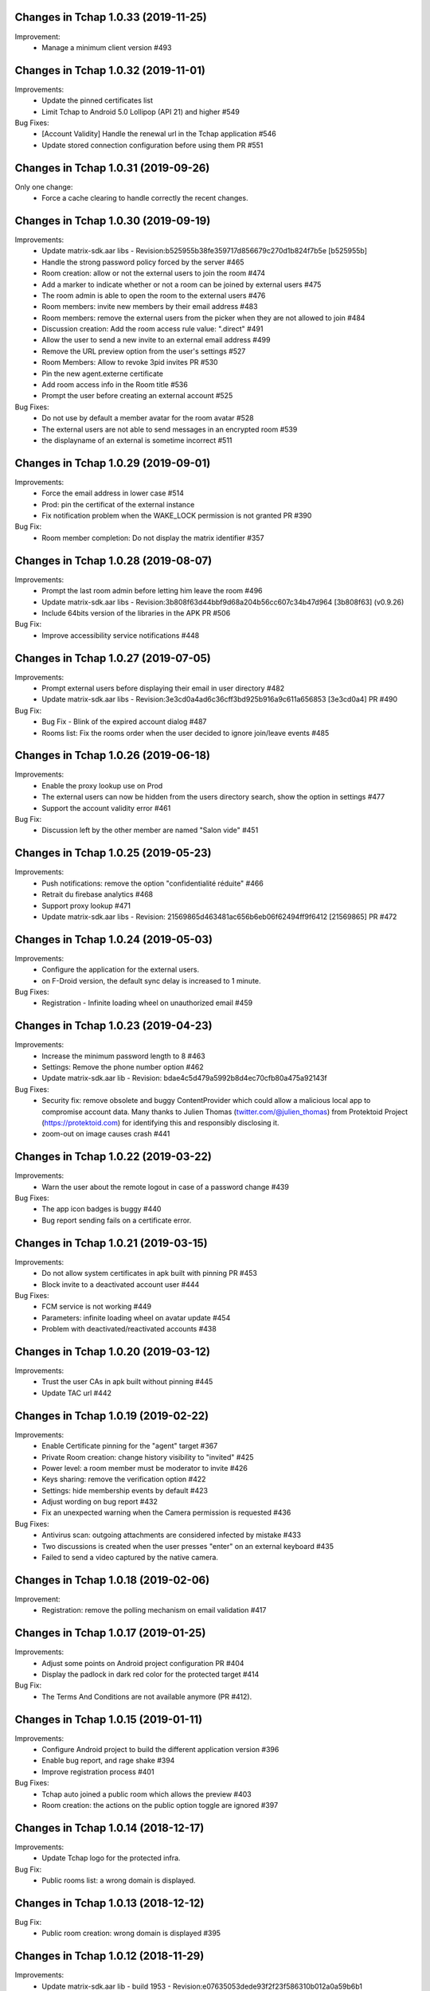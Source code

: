 Changes in Tchap 1.0.33 (2019-11-25)
===================================================

Improvement:
 * Manage a minimum client version #493

Changes in Tchap 1.0.32 (2019-11-01)
===================================================

Improvements:
 * Update the pinned certificates list
 * Limit Tchap to Android 5.0 Lollipop (API 21) and higher #549
 
Bug Fixes:
 * [Account Validity] Handle the renewal url in the Tchap application #546
 * Update stored connection configuration before using them PR #551

Changes in Tchap 1.0.31 (2019-09-26)
===================================================

Only one change:
 * Force a cache clearing to handle correctly the recent changes.

Changes in Tchap 1.0.30 (2019-09-19)
===================================================

Improvements:
 * Update matrix-sdk.aar libs - Revision:b525955b38fe359717d856679c270d1b824f7b5e [b525955b]
 * Handle the strong password policy forced by the server #465
 * Room creation: allow or not the external users to join the room #474
 * Add a marker to indicate whether or not a room can be joined by external users #475
 * The room admin is able to open the room to the external users #476
 * Room members: invite new members by their email address #483
 * Room members: remove the external users from the picker when they are not allowed to join #484
 * Discussion creation: Add the room access rule value: ".direct" #491
 * Allow the user to send a new invite to an external email address #499
 * Remove the URL preview option from the user's settings #527
 * Room Members: Allow to revoke 3pid invites PR #530
 * Pin the new agent.externe certificate
 * Add room access info in the Room title #536
 * Prompt the user before creating an external account #525

Bug Fixes:
 * Do not use by default a member avatar for the room avatar #528
 * The external users are not able to send messages in an encrypted room #539
 * the displayname of an external is sometime incorrect #511

Changes in Tchap 1.0.29 (2019-09-01)
===================================================

Improvements:
 * Force the email address in lower case #514
 * Prod: pin the certificat of the external instance
 * Fix notification problem when the WAKE_LOCK permission is not granted PR #390

Bug Fix:
 * Room member completion: Do not display the matrix identifier #357

Changes in Tchap 1.0.28 (2019-08-07)
===================================================

Improvements:
 * Prompt the last room admin before letting him leave the room #496
 * Update matrix-sdk.aar libs - Revision:3b808f63d44bbf9d68a204b56cc607c34b47d964 [3b808f63] (v0.9.26)
 * Include 64bits version of the libraries in the APK PR #506

Bug Fix:
 * Improve accessibility service notifications #448

Changes in Tchap 1.0.27 (2019-07-05)
===================================================

Improvements:
 * Prompt external users before displaying their email in user directory #482
 * Update matrix-sdk.aar libs - Revision:3e3cd0a4ad6c36cff3bd925b916a9c611a656853 [3e3cd0a4] PR #490

Bug Fix:
 * Bug Fix - Blink of the expired account dialog #487
 * Rooms list: Fix the rooms order when the user decided to ignore join/leave events #485

Changes in Tchap 1.0.26 (2019-06-18)
===================================================

Improvements:
 * Enable the proxy lookup use on Prod
 * The external users can now be hidden from the users directory search, show the option in settings #477
 * Support the account validity error #461

Bug Fix:
 * Discussion left by the other member are named "Salon vide" #451

Changes in Tchap 1.0.25 (2019-05-23)
===================================================

Improvements:
 * Push notifications: remove the option "confidentialité réduite" #466
 * Retrait du firebase analytics #468
 * Support proxy lookup #471
 * Update matrix-sdk.aar libs - Revision: 21569865d463481ac656b6eb06f62494ff9f6412 [21569865] PR #472

Changes in Tchap 1.0.24 (2019-05-03)
===================================================

Improvements:
 * Configure the application for the external users.
 * on F-Droid version, the default sync delay is increased to 1 minute.
 
Bug Fixes:
 * Registration - Infinite loading wheel on unauthorized email #459

Changes in Tchap 1.0.23 (2019-04-23)
===================================================

Improvements:
 * Increase the minimum password length to 8 #463
 * Settings: Remove the phone number option #462
 * Update matrix-sdk.aar lib - Revision: bdae4c5d479a5992b8d4ec70cfb80a475a92143f
 
Bug Fixes:
 * Security fix: remove obsolete and buggy ContentProvider which could allow a malicious local app to compromise account data. Many thanks to Julien Thomas (twitter.com/@julien_thomas) from Protektoid Project (https://protektoid.com) for identifying this and responsibly disclosing it.
 * zoom-out on image causes crash #441

Changes in Tchap 1.0.22 (2019-03-22)
===================================================

Improvements:
 * Warn the user about the remote logout in case of a password change #439
 
Bug Fixes:
 * The app icon badges is buggy #440
 * Bug report sending fails on a certificate error.

Changes in Tchap 1.0.21 (2019-03-15)
===================================================

Improvements:
 * Do not allow system certificates in apk built with pinning PR #453
 * Block invite to a deactivated account user #444
 
Bug Fixes:
 * FCM service is not working #449
 * Parameters: infinite loading wheel on avatar update #454
 * Problem with deactivated/reactivated accounts #438

Changes in Tchap 1.0.20 (2019-03-12)
===================================================

Improvements:
 * Trust the user CAs in apk built without pinning #445
 * Update TAC url #442

Changes in Tchap 1.0.19 (2019-02-22)
===================================================

Improvements:
 * Enable Certificate pinning for the "agent" target #367
 * Private Room creation: change history visibility to "invited" #425
 * Power level: a room member must be moderator to invite #426
 * Keys sharing: remove the verification option #422
 * Settings: hide membership events by default #423
 * Adjust wording on bug report #432
 * Fix an unexpected warning when the Camera permission is requested #436
 
Bug Fixes:
 * Antivirus scan: outgoing attachments are considered infected by mistake #433
 * Two discussions is created when the user presses "enter" on an external keyboard #435
 * Failed to send a video captured by the native camera.

Changes in Tchap 1.0.18 (2019-02-06)
===================================================

Improvement:
 * Registration: remove the polling mechanism on email validation #417

Changes in Tchap 1.0.17 (2019-01-25)
===================================================

Improvements:
 * Adjust some points on Android project configuration PR #404
 * Display the padlock in dark red color for the protected target #414
 
Bug Fix:
 * The Terms And Conditions are not available anymore (PR #412).

Changes in Tchap 1.0.15 (2019-01-11)
===================================================

Improvements:
 * Configure Android project to build the different application version #396
 * Enable bug report, and rage shake #394
 * Improve registration process #401
 
Bug Fixes:
 * Tchap auto joined a public room which allows the preview #403
 * Room creation: the actions on the public option toggle are ignored #397

Changes in Tchap 1.0.14 (2018-12-17)
===================================================

Improvements:
 * Update Tchap logo for the protected infra.
 
Bug Fix:
 * Public rooms list: a wrong domain is displayed.

Changes in Tchap 1.0.13 (2018-12-12)
===================================================

Bug Fix:
 * Public room creation: wrong domain is displayed #395

Changes in Tchap 1.0.12 (2018-11-29)
===================================================

Improvements:
 * Update matrix-sdk.aar lib - build 1953 - Revision:e07635053dede93f2f23f586310b012a0a59b6b1

Bug Fixes:
 * Remove the warning on unknown devices when a call is placed #393
 * I'm not allow to send message in a new joined room #392
 * Rooms members: members who left are listed with the actual members #391
 * Matrix Content Scanner: Update the stored server public key (riot-android PR 400)

Changes in Tchap 1.0.11 (2018-11-22)
===================================================

Improvements:
 * Update matrix-sdk.aar lib - build 1950 - Revision:b39da507f6f61e617c8164b2adcbf013ec0f3135
 * User Profile: add an option to hide the user from users directory search (#385)
 * Certificate pinning (#367):
    - A new flavor dimension has been added "pinning"
    - A configuration file has been added to handle potential fingerprints
    - The user is prevented from accepting unknown certificates
 * Replace "chat.xxx.gouv.fr" url with ""matrix.xxx.gouv.fr" (#384)
 * Room history: Apply the right tint on padlock in encrypted room.
 * Rebase from vector-im/riot-android:
    Features:
     - Enable Lazy Loading by default, if the hs supports it
     - Add RTL support (2376, 2271)
	 
	Improvements:
     - Remove double negations from settings and update descriptions (2723)
     - Handle missing or bad parameter in slash command
     - Support specifying kick and ban message (2164)
     - Add image transparency and fix issues with gifs in the media viewer (2731)
     - Ability to crop profile picture before setting (2598)
     - Add a setting of the room's info area visibility.
	 
   Other changes:
     - Locales management has been moved to a dedicated file

	Bugfix:
     - Improve `/markdown` command (2673)
     - Fix Permalinks and registration issue (2689)
     - Mention from read receipts list doesn't work (656)
     - Fix issue when scrolling file list in room details (2702)
     - Align switch camera button to parent in landscape mode (2704)
 
Bug Fixes:
 * Registration: Tchap launch fails when the user clicks on the email link (#386)

Changes in Tchap 1.0.10 (2018-10-30)
===================================================

Improvements:
 * Update matrix-sdk.aar lib - build 1932 - Revision:7050323fa65ed32a301c3cd4fc25dbee60636c00
 * Show the keyboard by default on event selection.
 * Rebase from vector-im/riot-android:
	Improvements:
	 - Improve certificate pinning management (PR matrix-android-sdk 375)
	 - Use LocalBroadcastManager when applicable (2595)
	 - Tapping on profile picture in sidebar opens settings page (2597)

	Bugfix:
	 - When exporting E2E keys, it isn't clear that you are creating a new password (2626)
	 - Reply get's lost when moving app in background and back (2581)
	 - Android 8: crash on device Boot (2615)
	 - Avoid creation of Gson object (2608)
	 - Inline code breaks in reply messages (2531)
 
Bug Fixes:
 * Notifications are disabled on Fdroid after application update #381
 * Modify transparent logo and update sources to use new file #380

Other:
 * Disable local file encryption until "Unexpected error on app resume:..."(#383) is fixed.
 
Changes in Tchap 1.0.9 (2018-10-02)
===================================================

Improvements:
 * Update matrix-sdk.aar lib - build 1905 - Revision: 941bfe7f7586dc101a39ac9588be0b9b1e2a35dc
 
Bug Fix:
 * Add retro-compatibility for Android < 20 to be able to negociate a TLS session.

Changes in Tchap 1.0.8 (2018-09-28)
===================================================

Improvements:
 * Configure accepted TLS cipher suites #369
 * Protect local data in Tchap #366
 * Forbid screenshots of sensitive content #206
 * Miscellaneous hardening features #242
 * Public rooms: configure the federation #129
 * Improve room creation UI: the room creation is allowed even if no member is selected #377
 * A public room may become private #368
 * Improve "reply to" option #371
 * Update matrix-sdk.aar lib - build 1903 - Revision: b4bfc0750d43ec8a7a1ea1814cc626e1c46f7e0d
 * Rebase from vector-im/riot-android:
	 Improvements:
	  - Minor changes to toolbar style and other UI elements (2529)
	  - Improvements to dialogs, video messages, and the previewer activity (2583)
	  - Improve intent to open document (2544)
	  - Avoid useless dialog for permission (2331)
	  - Improve wording when exporting keys (2289)
	  - Upgrade lib libphonenumber from v8.0.1 to 8.9.12
	  - Upgrade Google firebase libs
 
	 Bugfix:
	 - Fix crash when opening file with external application (2573)
	 - Fix issue on settings: unable to rename current device if it has no name (2174)
	 - Allow anyone to add local alias and to try to delete local alias (1033)
	 - Fix issue on "Resend all" action (2569)
	 - Fix messages vanishing when resending them (2508)
	 - Remove delay for / completion (2576)
	 - Handle `\/` at the beginning of a message to send a message starting with `/` (658)
	 - Escape nicknames starting with a forward slash `/` in mentions (2146)
	 - Improve management of Push feature
	 - MatrixError mResourceLimitExceededError is now managed in MxDataHandler (vector-im/riot-android#2547 point 2)
 
Bug Fixes:
 * Bad wording on "+" Menu #370
 * Room Settings: the matrix id is displayed for the banned users PR #376
 * Public Rooms: Disable the pagination, display all available rooms

Changes in Tchap 1.0.7 (2018-09-04)
===================================================

Improvements:
 * Update matrix-sdk.aar lib - build 1875 - Revision: ccf12449b8f09b06a7a8f501b9d7a382270b2305
 * Rebase from vector-im/riot-android #364
 
Bug Fixes:
 * Public Rooms: the loading wheel is missing #362
 * A discussion is considered as a salon after I left and joined it again #356

Changes in Tchap 1.0.6 (2018-08-07)
===================================================

Bug Fixes:
 * On joining public room for the first time: terms and conditions error #347
 * The app crashes when a user deletes his account #351
 * After a user is excluded from a room, he can still view it in the list of conversation #349
 * DinsicUtils: the method `isFromFrenchGov()` is not relevant anymore #149
 * Settings - Keys export/import dialog: the button label is not readable #358

Changes in Tchap 1.0.5 (2018-07-13)
===================================================

Improvement:
 * Fix some problems found by FindBugs PR #248
 * Updating the margin of the room sending message layout PR #343
 * Removing the option to create a room shortcut on the phone's home screen PR #344

Bug Fixes:
 * Multiple invites sent when I try to start a conversation #345
 * Search in invite contacts screen : do not display user directory section #195

Changes in Tchap 1.0.4 (2018-07-11)
===================================================

Improvement:
 * Disable temporarily the notification listener check PR #339

Changes in Tchap 1.0.3 (2018-07-10)
===================================================

Improvements:
 * Update matrix-sdk.aar lib - build 1835 - Revision: d9644895fdc5ad3af563fbadc8f0f82ae6e0f919
 * Update OLM lib to version 2.3.0.
 * Antivirus: Encrypt AES keys sent to the antivirus server #122
 * Hide the "inviter des contacts dans Tchap" button #285
 * Public rooms: turn on the preview by default #262
 * Encrypt event content for invited members #322
 * Add support for the scanning and downloading of unencrypted thumbnails #278
 * Rewritten camera + pick files to use standard Android API (thx to @af-anssi) PR #212
 * Detect accessibility service (thx to @af-anssi) PR #209
 * Room history: update the design of the text input #267
 * Room history: remove the display of the state events (history access, encryption) #266
 * Authentication screen: waiting screen when sign in #300
 * Authentication screen: restore the forgot password option #216
 * Authentication screen: change discover strategy #299
 * Authentication screen: wording when sign in #298
 * FDroid: change pull parameters #301
 * Room invite: apply the hexagon shape on avatar for a "salon" #283
 * Remove the option "Effacer" on the membership event in the room history #310
 * delete piwic link #291
 * Display the discussions invites in the Conversations tab #288
 * Home screen: dismiss the potential search session when a new activity is started #265
 * Room creation: highlight the caution for public rooms #215
 * Update the search bar display #271
 * Code cleaning: Remove useless code in the login activity PR #329
 * Updates icons for medias and VoIP #332
 * Hide the "inviter des contacts dans Tchap" button #285

Bug Fixes:
 * My first public "salon" is displayed like a discussion #284
 * Some discussions are displayed like a salon (and conversely) in the rooms search result #279
 * Creation of an infinity of rooms #305
 * The display name of some users is missing #309
 * Put the section header title in lower case #328
 * Handle correctly unauthorized email during registration PR #308
 * Handle correctly unreachable contacts PR #280
 * Nouveau salon: media permissions (permission.CAMERA,...) are not checked correctly #282
 * Unable to give my consent when I reject a room invite #281
 * Disable Rageshake detection #293
 * Fix crash with media (images/videos) on Android 4.x #333
 * An unread badge is displayed on Contact tab by mistake PR #337

Changes in Tchap 1.0.2 (2018-06-29)
===================================================

Improvements:
 * Change the application id with "fr.gouv.tchap".
 * Update matrix-sdk.aar lib - build 1820 - Revision: 85a7423c23cbf82e1f447f81dc1ff4661884438d
 * Encrypt event content for invited members when some device id are available for them.
 * Create a new room and invite members : the disabled buttons must have an alpha #254
 * Contacts picker: Improve Tchap contacts display #261
 * Room creation: Do not prompt the user if the alias is already used #249

Bug Fixes:
 * Authentication screen: Improve keyboard handling #251
 * Home screen: enlarge clickable area of the tab (Conversations/Contacts) #268
 * "Inviter par mail": check whether an account is already known for the provided email #250

Changes in Tchap 1.0.1 (2018-06-26)
===================================================
 
Bug Fixes:
 * Select back on a recently joined room make the user leave the app #255
 * Unable to accept an invitation without giving consent #253
 * Discussion: some discussions are missing in the conversations list #252
 * Room summary : sender display name is wrong. #258

Changes in Tchap 1.0.0 (2018-06-25)
===================================================
 
Improvements:
 * Update matrix-sdk lib: build 1815 - Revision: b9d425adf430f05312697f5bc2f5c9dce9d1c912
 * Antivirus: Add MediaScan in the attachments handling #122 (Encrypted AES keys are not supported yet)
 * Authentication screen: remove Tchap icon, add ActionBar title #187
 * Room creation - Set Avatar, Name, Privacy and Participants #127
 * Contacts: new direct chat creation #176
 * Invitation des contacts: Add the button at the top of contacts list #173
 * Invitation des contacts: Update the non-tchap contacts list display #174
 * Invitation des contacts: Hide the created room used to invite a contact #175
 * Invitation des contacts: Check whether the contact can register before inviting him #184
 * Invitation des contacts: Update "inviter par mail" button #177
 * Burger menu: update design #191
 * New build flavor to include/exclude VoIP features and related code PR#202
 * Home screen: Remove the search icon and the menu icon from the ActionBar #188
 * Theme: Update Tchap colors #178
 * Change the public rooms access (Use the floating button) #196
 * Redesign headers and details screens for room activities #217
 * Home screen - Conversation View: Update design #190
 * Home screen - Contact View: remove connexion info, highlight contact domain #189
 * Tchap links: Update all the existing riot links #185
 * Hide radio button on menu #230
 * Nouveau changement de terminologie : les salons redeviennent des salons, et les dialogue des discussions #186
 * Disable permalink, remove matrix.to handling #193
 * Enlarge contact's list #246
 * Nouvelle Discussion: list only Tchap users #194
 
Bug Fixes:
 * Some non-tchap users are displayed in the Contacts list #181
 * Contact's list is not correct when inviting to a room #234
 * Focus when click on search icon #223

Changes in Tchap 0.1.8 (2018-05-30)
===================================================
 
Improvements:
 * Update matrix-sdk lib: build 1796 - Revision: 8732182a9c43adca7d6e372ea2f6f0375e6fa49f
 * Enable Kotlin, and upgrade gradle and build tools PR #158
 * Update okhttp to version 3.10 and retrofit to version 2.4 PR #158
 * Replace the bottom bar by a top bar #154
 * Remove Analytics tracking until Tchap defines its own Piwik/Matomo instance PR #167
 
Bug Fix:
 * adjust color and size of search hint PR #161

Changes in Tchap 0.1.7 (2018-05-04)
===================================================
 
Improvements:
 * matrix_sdk_version: 0.9.3 (5d401a1)
 * Change register/login sequence #112
 * Eliminate the preview step #113
 * Limitations on direct chat #114
 * Change room menu items #115
 * The rooms directories are not available for the E-users #125
 * Update room terminology #130
 * Change the room creation options #131
 * Contacts List: hide the non-tchap users #132
 * Contacts picker: the button "inviter des contacts" is renamed "inviter par email"
 * Remove the option "créer un salon" from the contacts picker #133
 * The user is not allowed to change his display name #134
 * Room directories: show the known federated directories #135
 * Start tchap on the room screen PR #144
 * Improve room summary PR #145
 
Bug Fix:
 * Can't acces room directory #82

Changes in Tchap 0.1.6 (2018-04-18)
===================================================
 
Improvement:
 * Update the tchap icons.
 * Update the MXID based on the email.
 
Bug Fix:
 * Change splash screen #120
 
Changes in Tchap 0.1.5 (2018-04-10)
===================================================
 
Improvements:
 * Open the existing direct chat on contact selection even if the contact has left it #103
 * Name a direct chat that has been left #103
 * Direct chat: invite again left member on new message #104
 * Conversations screen: re-enable favorites use (pinned rooms) #105
 * Search in the user directories is disabled for the users of the E-platform #108
 
Bug Fix:
 * Update IRC command handling (disable /nick and control /invite) #106

Changes in Tchap 0.1.4 (2018-04-06)
===================================================
 
Improvements:
 * Hide the current user from the Contacts list #95
 * Dinsic improve displayname (append the email domain) #99
 
Bug Fixes:
 * The email verification failed on device with background process limited #100
 * Reactivate register button when click to login button #97
 * Some contacts display a "null" display name #101

Changes in Tchap 0.1.3 (2018-04-04)
===================================================
 
Improvements:
 * Update matrix-sdk.aar lib (build 1762).
 * Factorization direct chat handling #77.
 * The MXID is based on the 3PID #89
 * Direct Chat Handling: Detect automatically the direct chats in which the user is invited by email #91
 * Restore the user directory section in the contacts when a search session is in progress #92.
 
Bug Fixes:
 * Crash sometime when try to access public rooms #86
 * Registration: Finalize correctly the account creation from email link #87
 * Contacts: duplicate items may appear after inviting a contacts by email #88
 * The contacts list is empty whereas the local contacts access is granted #90

Changes in Tchap 0.1.2 (2018-03-22)
===================================================
 
Improvement:
 * Update the known identity server names #76
 
Bug Fix:
 * Registration: the email field is changed on app resume #65

Changes in Tchap 0.1.1 (2018-03-16)
===================================================
 
Improvements:
 * Update matrix-sdk.aar lib (v0.9.1).
 * Update the tchap icons #30
 * Improve contact description #58
 * External bubble users are not allowed to create a room #47
 * Reorganise contacts and rooms panel contents
 * Complete email when no email #26
 * New Room creation banner #37
 * Hide "discussion directe" option #35
 * User Settings: remove email edition #41
 * Change the actions of the FAB (+) #36
 * Check the pending invites before creating new direct chat #44
 * Registration: Improve the servers selection #43
 
Bug Fixes:
 * Public room visibility #28
 * Correct badge count in contacts and rooms tab #56